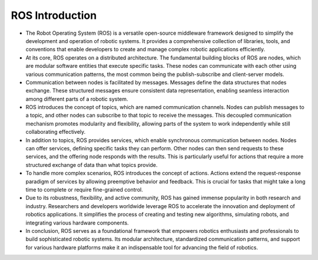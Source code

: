ROS Introduction
================

- The Robot Operating System (ROS) is a versatile open-source middleware framework designed to simplify the development and operation of robotic systems. It provides a comprehensive collection of libraries, tools, and conventions that enable developers to create and manage complex robotic applications efficiently.

- At its core, ROS operates on a distributed architecture. The fundamental building blocks of ROS are nodes, which are modular software entities that execute specific tasks. These nodes can communicate with each other using various communication patterns, the most common being the publish-subscribe and client-server models.

- Communication between nodes is facilitated by messages. Messages define the data structures that nodes exchange. These structured messages ensure consistent data representation, enabling seamless interaction among different parts of a robotic system.

- ROS introduces the concept of topics, which are named communication channels. Nodes can publish messages to a topic, and other nodes can subscribe to that topic to receive the messages. This decoupled communication mechanism promotes modularity and flexibility, allowing parts of the system to work independently while still collaborating effectively.

- In addition to topics, ROS provides services, which enable synchronous communication between nodes. Nodes can offer services, defining specific tasks they can perform. Other nodes can then send requests to these services, and the offering node responds with the results. This is particularly useful for actions that require a more structured exchange of data than what topics provide.

- To handle more complex scenarios, ROS introduces the concept of actions. Actions extend the request-response paradigm of services by allowing preemptive behavior and feedback. This is crucial for tasks that might take a long time to complete or require fine-grained control.

- Due to its robustness, flexibility, and active community, ROS has gained immense popularity in both research and industry. Researchers and developers worldwide leverage ROS to accelerate the innovation and deployment of robotics applications. It simplifies the process of creating and testing new algorithms, simulating robots, and integrating various hardware components.

- In conclusion, ROS serves as a foundational framework that empowers robotics enthusiasts and professionals to build sophisticated robotic systems. Its modular architecture, standardized communication patterns, and support for various hardware platforms make it an indispensable tool for advancing the field of robotics.